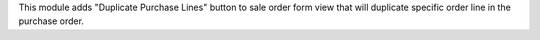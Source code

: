 This module adds "Duplicate Purchase Lines" button to sale order form view that will duplicate specific order line in the purchase order.
